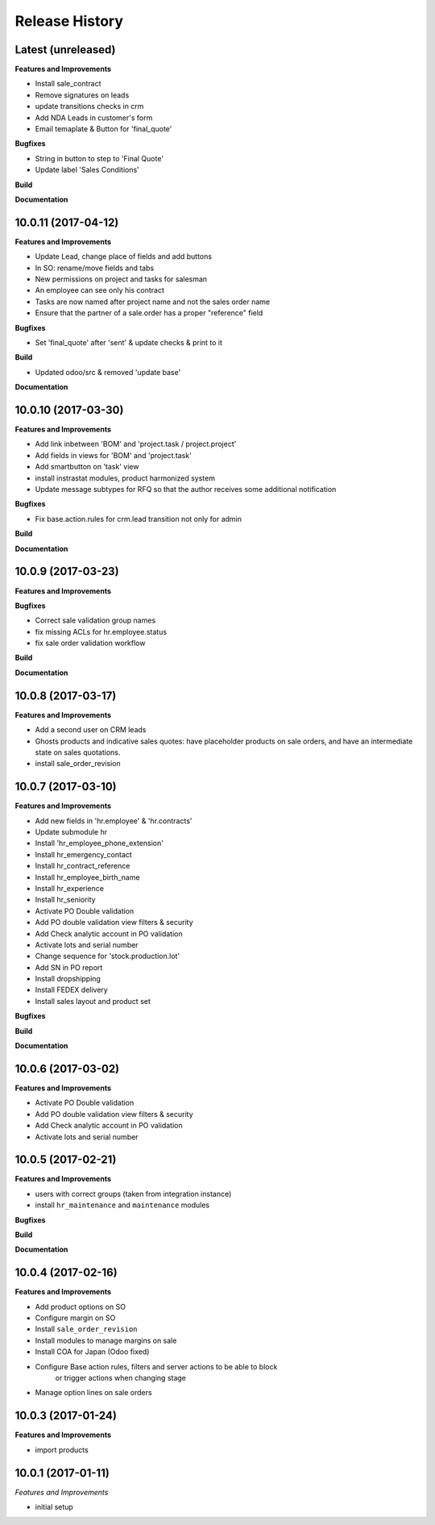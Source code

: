 .. :changelog:

.. Template:

.. 0.0.1 (2016-05-09)
.. ++++++++++++++++++

.. **Features and Improvements**

.. **Bugfixes**

.. **Build**

.. **Documentation**

Release History
---------------


Latest (unreleased)
+++++++++++++++++++

**Features and Improvements**

* Install sale_contract
* Remove signatures on leads
* update transitions checks in crm
* Add NDA Leads in customer's form
* Email temaplate & Button for 'final_quote'

**Bugfixes**

* String in button to step to 'Final Quote'
* Update label 'Sales Conditions'

**Build**

**Documentation**


10.0.11 (2017-04-12)
++++++++++++++++++++

**Features and Improvements**

* Update Lead, change place of fields and add buttons
* In SO: rename/move fields and tabs
* New permissions on project and tasks for salesman
* An employee can see only his contract
* Tasks are now named after project name and not the sales order name
* Ensure that the partner of a sale.order has a proper "reference" field

**Bugfixes**

* Set 'final_quote' after 'sent' & update checks & print to it

**Build**

* Updated odoo/src & removed 'update base'

**Documentation**


10.0.10 (2017-03-30)
++++++++++++++++++++

**Features and Improvements**

* Add link inbetween 'BOM' and 'project.task / project.project'
* Add fields in views for 'BOM' and 'project.task'
* Add smartbutton on 'task' view
* install instrastat modules, product harmonized system
* Update message subtypes for RFQ so that the author receives some additional
  notification

**Bugfixes**

* Fix base.action.rules for crm.lead transition not only for admin

**Build**

**Documentation**


10.0.9 (2017-03-23)
+++++++++++++++++++

**Features and Improvements**

**Bugfixes**

* Correct sale validation group names
* fix missing ACLs for hr.employee.status
* fix sale order validation workflow

**Build**

**Documentation**


10.0.8 (2017-03-17)
+++++++++++++++++++

**Features and Improvements**

* Add a second user on CRM leads
* Ghosts products and indicative sales quotes: have placeholder products on
  sale orders, and have an intermediate state on sales quotations.
* install sale_order_revision


10.0.7 (2017-03-10)
+++++++++++++++++++

**Features and Improvements**

* Add new fields in 'hr.employee' & 'hr.contracts'
* Update submodule hr
* Install 'hr_employee_phone_extension'
* Install hr_emergency_contact
* Install hr_contract_reference
* Install hr_employee_birth_name
* Install hr_experience
* Install hr_seniority
* Activate PO Double validation
* Add PO double validation view filters & security
* Add Check analytic account in PO validation
* Activate lots and serial number
* Change sequence for 'stock.production.lot'
* Add SN in PO report
* Install dropshipping
* Install FEDEX delivery
* Install sales layout and product set

**Bugfixes**

**Build**

**Documentation**


10.0.6 (2017-03-02)
+++++++++++++++++++

**Features and Improvements**

* Activate PO Double validation
* Add PO double validation view filters & security
* Add Check analytic account in PO validation
* Activate lots and serial number


10.0.5 (2017-02-21)
+++++++++++++++++++

**Features and Improvements**

* users with correct groups (taken from integration instance)
* install ``hr_maintenance`` and ``maintenance`` modules

**Bugfixes**

**Build**

**Documentation**


10.0.4 (2017-02-16)
+++++++++++++++++++

**Features and Improvements**

* Add product options on SO
* Configure margin on SO
* Install ``sale_order_revision``
* Install modules to manage margins on sale
* Install COA for Japan (Odoo fixed)
* Configure Base action rules, filters and server actions to be able to block
    or trigger actions when changing stage
* Manage option lines on sale orders


10.0.3 (2017-01-24)
+++++++++++++++++++

**Features and Improvements**

* import products


10.0.1 (2017-01-11)
+++++++++++++++++++

*Features and Improvements*

* initial setup
